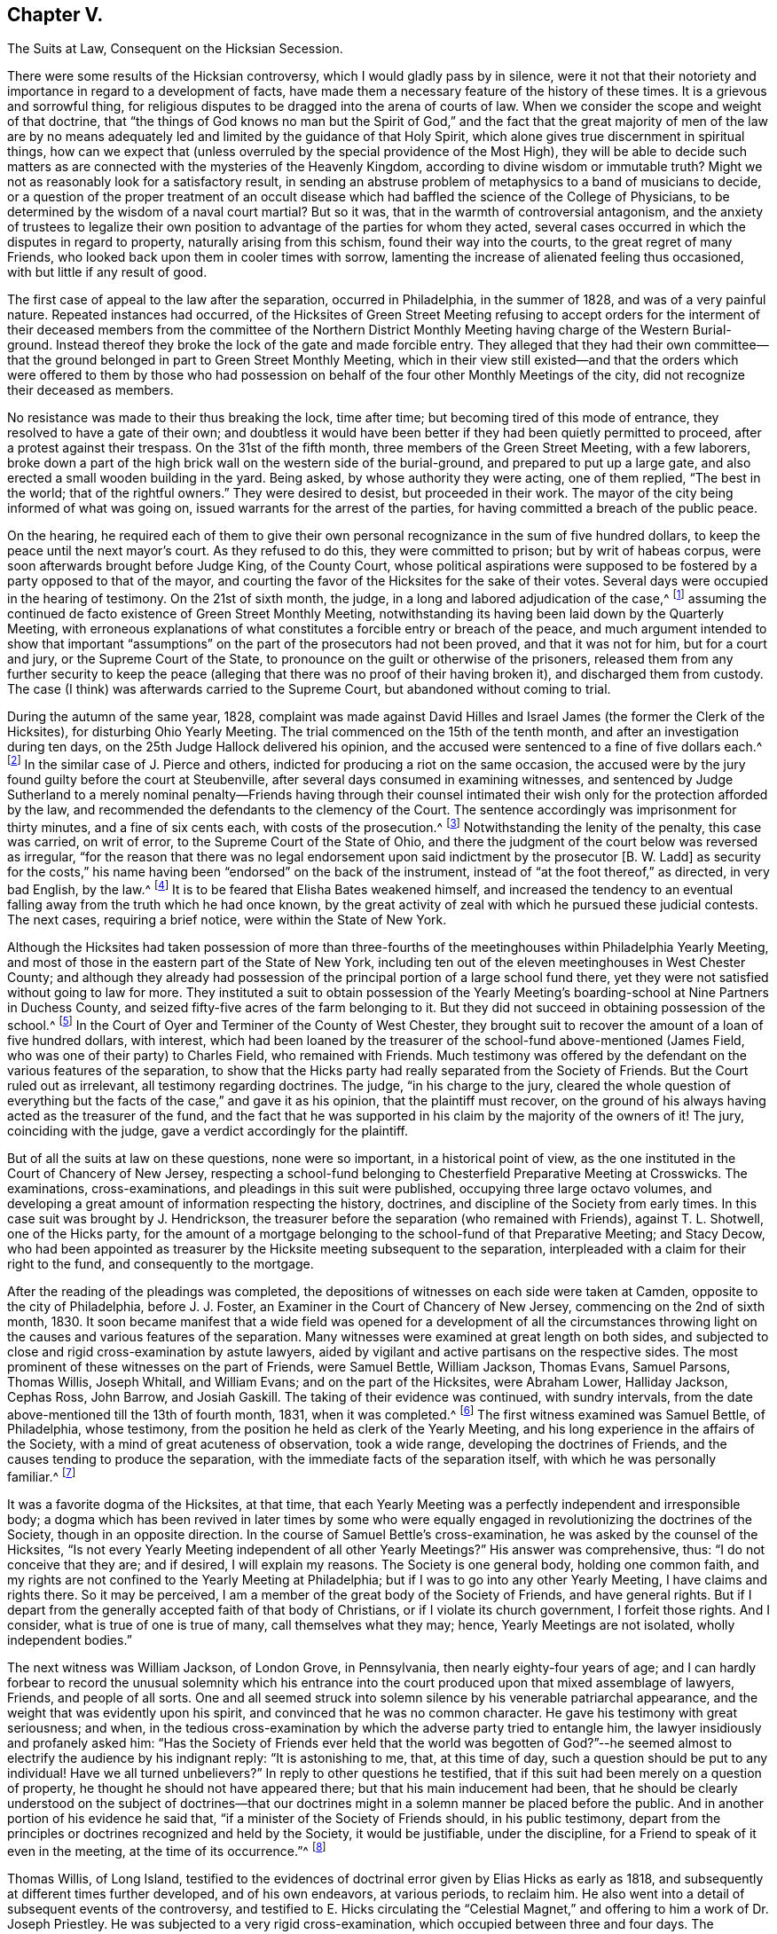 == Chapter V.

The Suits at Law, Consequent on the Hicksian Secession.

There were some results of the Hicksian controversy,
which I would gladly pass by in silence,
were it not that their notoriety and importance in regard to a development of facts,
have made them a necessary feature of the history of these times.
It is a grievous and sorrowful thing,
for religious disputes to be dragged into the arena of courts of law.
When we consider the scope and weight of that doctrine,
that "`the things of God knows no man but the Spirit of God,`"
and the fact that the great majority of men of the law are by no
means adequately led and limited by the guidance of that Holy Spirit,
which alone gives true discernment in spiritual things,
how can we expect that (unless overruled by the special providence of the Most High),
they will be able to decide such matters as are connected
with the mysteries of the Heavenly Kingdom,
according to divine wisdom or immutable truth?
Might we not as reasonably look for a satisfactory result,
in sending an abstruse problem of metaphysics to a band of musicians to decide,
or a question of the proper treatment of an occult disease
which had baffled the science of the College of Physicians,
to be determined by the wisdom of a naval court martial?
But so it was, that in the warmth of controversial antagonism,
and the anxiety of trustees to legalize their own position
to advantage of the parties for whom they acted,
several cases occurred in which the disputes in regard to property,
naturally arising from this schism, found their way into the courts,
to the great regret of many Friends,
who looked back upon them in cooler times with sorrow,
lamenting the increase of alienated feeling thus occasioned,
with but little if any result of good.

The first case of appeal to the law after the separation, occurred in Philadelphia,
in the summer of 1828, and was of a very painful nature.
Repeated instances had occurred,
of the Hicksites of Green Street Meeting refusing to accept orders for
the interment of their deceased members from the committee of the Northern
District Monthly Meeting having charge of the Western Burial-ground.
Instead thereof they broke the lock of the gate and made forcible entry.
They alleged that they had their own committee--that the
ground belonged in part to Green Street Monthly Meeting,
which in their view still existed--and that the orders which were offered to them by
those who had possession on behalf of the four other Monthly Meetings of the city,
did not recognize their deceased as members.

No resistance was made to their thus breaking the lock, time after time;
but becoming tired of this mode of entrance, they resolved to have a gate of their own;
and doubtless it would have been better if they had been quietly permitted to proceed,
after a protest against their trespass.
On the 31st of the fifth month, three members of the Green Street Meeting,
with a few laborers,
broke down a part of the high brick wall on the western side of the burial-ground,
and prepared to put up a large gate,
and also erected a small wooden building in the yard.
Being asked, by whose authority they were acting, one of them replied,
"`The best in the world; that of the rightful owners.`"
They were desired to desist, but proceeded in their work.
The mayor of the city being informed of what was going on,
issued warrants for the arrest of the parties,
for having committed a breach of the public peace.

On the hearing,
he required each of them to give their own personal
recognizance in the sum of five hundred dollars,
to keep the peace until the next mayor`'s court.
As they refused to do this, they were committed to prison; but by writ of habeas corpus,
were soon afterwards brought before Judge King, of the County Court,
whose political aspirations were supposed to be fostered
by a party opposed to that of the mayor,
and courting the favor of the Hicksites for the sake of their votes.
Several days were occupied in the hearing of testimony.
On the 21st of sixth month, the judge, in a long and labored adjudication of the case,^
footnote:[See The Friend, Philadelphia, vol.
i, pp.
292, 293, 295.]
assuming the continued de facto existence of Green Street Monthly Meeting,
notwithstanding its having been laid down by the Quarterly Meeting,
with erroneous explanations of what constitutes a forcible entry or breach of the peace,
and much argument intended to show that important "`assumptions`"
on the part of the prosecutors had not been proved,
and that it was not for him, but for a court and jury, or the Supreme Court of the State,
to pronounce on the guilt or otherwise of the prisoners,
released them from any further security to keep the peace (alleging
that there was no proof of their having broken it),
and discharged them from custody.
The case (I think) was afterwards carried to the Supreme Court,
but abandoned without coming to trial.

During the autumn of the same year, 1828,
complaint was made against David Hilles and Israel
James (the former the Clerk of the Hicksites),
for disturbing Ohio Yearly Meeting.
The trial commenced on the 15th of the tenth month,
and after an investigation during ten days,
on the 25th Judge Hallock delivered his opinion,
and the accused were sentenced to a fine of five dollars each.^
footnote:[See The Friend, Philadelphia, vol.
ii, p. 219. Taken from Bates`'s Miscellaneous Repository.]
In the similar case of J. Pierce and others,
indicted for producing a riot on the same occasion,
the accused were by the jury found guilty before the court at Steubenville,
after several days consumed in examining witnesses,
and sentenced by Judge Sutherland to a merely nominal penalty--Friends having through
their counsel intimated their wish only for the protection afforded by the law,
and recommended the defendants to the clemency of the Court.
The sentence accordingly was imprisonment for thirty minutes,
and a fine of six cents each, with costs of the prosecution.^
footnote:[See The Friend, vol.
ii, p. 294, etc.
The account of the trial published by M. T. C. Gould
is evidently very defective and fallacious.
A full account may be seen in Bates`'s Miscellaneous Repository.]
Notwithstanding the lenity of the penalty, this case was carried, on writ of error,
to the Supreme Court of the State of Ohio,
and there the judgment of the court below was reversed as irregular,
"`for the reason that there was no legal endorsement
upon said indictment by the prosecutor +++[+++B. W. Ladd]
as security for the costs,`" his name having been "`endorsed`" on the back of the instrument,
instead of "`at the foot thereof,`" as directed, in very bad English, by the law.^
footnote:[The Friend, vol.
iii, p. 15.]
It is to be feared that Elisha Bates weakened himself,
and increased the tendency to an eventual falling
away from the truth which he had once known,
by the great activity of zeal with which he pursued these judicial contests.
The next cases, requiring a brief notice, were within the State of New York.

Although the Hicksites had taken possession of more than three-fourths
of the meetinghouses within Philadelphia Yearly Meeting,
and most of those in the eastern part of the State of New York,
including ten out of the eleven meetinghouses in West Chester County;
and although they already had possession of the principal
portion of a large school fund there,
yet they were not satisfied without going to law for more.
They instituted a suit to obtain possession of the Yearly
Meeting`'s boarding-school at Nine Partners in Duchess County,
and seized fifty-five acres of the farm belonging to it.
But they did not succeed in obtaining possession of the school.^
footnote:[Foster`'s Report, vol.
i, p. 189.]
In the Court of Oyer and Terminer of the County of West Chester,
they brought suit to recover the amount of a loan of five hundred dollars, with interest,
which had been loaned by the treasurer of the school-fund above-mentioned (James Field,
who was one of their party) to Charles Field, who remained with Friends.
Much testimony was offered by the defendant on the various features of the separation,
to show that the Hicks party had really separated from the Society of Friends.
But the Court ruled out as irrelevant, all testimony regarding doctrines.
The judge, "`in his charge to the jury,
cleared the whole question of everything but the
facts of the case,`" and gave it as his opinion,
that the plaintiff must recover,
on the ground of his always having acted as the treasurer of the fund,
and the fact that he was supported in his claim by the majority of the owners of it!
The jury, coinciding with the judge, gave a verdict accordingly for the plaintiff.

But of all the suits at law on these questions, none were so important,
in a historical point of view,
as the one instituted in the Court of Chancery of New Jersey,
respecting a school-fund belonging to Chesterfield Preparative Meeting at Crosswicks.
The examinations, cross-examinations, and pleadings in this suit were published,
occupying three large octavo volumes,
and developing a great amount of information respecting the history, doctrines,
and discipline of the Society from early times.
In this case suit was brought by J. Hendrickson,
the treasurer before the separation (who remained with Friends), against T. L. Shotwell,
one of the Hicks party,
for the amount of a mortgage belonging to the school-fund of that Preparative Meeting;
and Stacy Decow,
who had been appointed as treasurer by the Hicksite meeting subsequent to the separation,
interpleaded with a claim for their right to the fund, and consequently to the mortgage.

After the reading of the pleadings was completed,
the depositions of witnesses on each side were taken at Camden,
opposite to the city of Philadelphia, before J. J. Foster,
an Examiner in the Court of Chancery of New Jersey, commencing on the 2nd of sixth month,
1830.
It soon became manifest that a wide field was opened for a development of all
the circumstances throwing light on the causes and various features of the separation.
Many witnesses were examined at great length on both sides,
and subjected to close and rigid cross-examination by astute lawyers,
aided by vigilant and active partisans on the respective sides.
The most prominent of these witnesses on the part of Friends, were Samuel Bettle,
William Jackson, Thomas Evans, Samuel Parsons, Thomas Willis, Joseph Whitall,
and William Evans; and on the part of the Hicksites, were Abraham Lower,
Halliday Jackson, Cephas Ross, John Barrow, and Josiah Gaskill.
The taking of their evidence was continued, with sundry intervals,
from the date above-mentioned till the 13th of fourth month, 1831,
when it was completed.^
footnote:[See the testimony in full, in Foster`'s Report of the Examination at Camden,
two volumes, Philadelphia, 1831;
also the Arguments of Counsel and Decision of Court
of Chancery of New Jersey in same case,
1834.]
The first witness examined was Samuel Bettle, of Philadelphia, whose testimony,
from the position he held as clerk of the Yearly Meeting,
and his long experience in the affairs of the Society,
with a mind of great acuteness of observation, took a wide range,
developing the doctrines of Friends, and the causes tending to produce the separation,
with the immediate facts of the separation itself,
with which he was personally familiar.^
footnote:[If there was a weak point in his testimony,
it seems to have been in too much timidity as to an avowal of official approval,
by the Society, of the writings of William Penn.
He was probably led into this timidity by observing the
handle so constantly and insidiously made by the Hicksites,
of William Penn`'s Sandy Foundation Shaken.
See Foster`'s Report, vol.
i, p. 77.]

It was a favorite dogma of the Hicksites, at that time,
that each Yearly Meeting was a perfectly independent and irresponsible body;
a dogma which has been revived in later times by some who were
equally engaged in revolutionizing the doctrines of the Society,
though in an opposite direction.
In the course of Samuel Bettle`'s cross-examination,
he was asked by the counsel of the Hicksites,
"`Is not every Yearly Meeting independent of all other Yearly Meetings?`"
His answer was comprehensive, thus: "`I do not conceive that they are; and if desired,
I will explain my reasons.
The Society is one general body, holding one common faith,
and my rights are not confined to the Yearly Meeting at Philadelphia;
but if I was to go into any other Yearly Meeting, I have claims and rights there.
So it may be perceived, I am a member of the great body of the Society of Friends,
and have general rights.
But if I depart from the generally accepted faith of that body of Christians,
or if I violate its church government, I forfeit those rights.
And I consider, what is true of one is true of many, call themselves what they may;
hence, Yearly Meetings are not isolated, wholly independent bodies.`"

The next witness was William Jackson, of London Grove, in Pennsylvania,
then nearly eighty-four years of age;
and I can hardly forbear to record the unusual solemnity which his entrance
into the court produced upon that mixed assemblage of lawyers,
Friends, and people of all sorts.
One and all seemed struck into solemn silence by his venerable patriarchal appearance,
and the weight that was evidently upon his spirit,
and convinced that he was no common character.
He gave his testimony with great seriousness; and when,
in the tedious cross-examination by which the adverse party tried to entangle him,
the lawyer insidiously and profanely asked him:
"`Has the Society of Friends ever held that the world was begotten of
God?`"--he seemed almost to electrify the audience by his indignant reply:
"`It is astonishing to me, that, at this time of day,
such a question should be put to any individual!
Have we all turned unbelievers?`"
In reply to other questions he testified,
that if this suit had been merely on a question of property,
he thought he should not have appeared there; but that his main inducement had been,
that he should be clearly understood on the subject of doctrines--that
our doctrines might in a solemn manner be placed before the public.
And in another portion of his evidence he said that,
"`if a minister of the Society of Friends should, in his public testimony,
depart from the principles or doctrines recognized and held by the Society,
it would be justifiable, under the discipline,
for a Friend to speak of it even in the meeting, at the time of its occurrence.`"^
footnote:[Foster`'s Report, vol.
i, p. 107.]

Thomas Willis, of Long Island,
testified to the evidences of doctrinal error given by Elias Hicks as early as 1818,
and subsequently at different times further developed, and of his own endeavors,
at various periods, to reclaim him.
He also went into a detail of subsequent events of the controversy,
and testified to E. Hicks circulating the "`Celestial Magnet,`"
and offering to him a work of Dr. Joseph Priestley.
He was subjected to a very rigid cross-examination,
which occupied between three and four days.
The testimony of Samuel Parsons, also of Long Island,
was mainly in regard to discipline and historical circumstances.
He spoke of having himself labored with Elias Hicks
for his recovery from his unsoundness of doctrine,
as much as fifteen years before that time, and at various times since;
and he testified to the "`hissing, shouting, stamping,
striking the floor and benches with their canes and umbrellas,`"
which took place on the part of the disciples of Elias Hicks,
in the New York Yearly Meeting of 1828, when he (the witness), as clerk of the meeting,
was endeavoring to read his minute, and when Elias,
after having at first said something to appease the tumult, turning to the assembly,
desired them not to let him read it.
This witness was closely cross-examined respecting
facts which had occurred during the controversy,
and also in regard to disciplinary questions,
and the doctrines of early Friends as bearing on the sentiments of Elias Hicks.

Joseph Whitall, of Woodbury, New Jersey, followed,
with a lengthy examination and cross-examination.
He testified to E. Hicks having declared to him, in 1822,
his belief that Jesus Christ was only a man, the son of Joseph and Mary,
and that to pray to Him was "`an abomination;`" also,
that at a subsequent interview he had declared his sentiment,
that "`Christ was no more than an Israelite.`"
The circumstances of the separation were pretty fully gone into.
The cross-examination was protracted and intricate,
with a determined effort to entangle him in regard to the doctrines of the Society;
but being preserved inwardly watchful,
he proved himself more than a match for the counsel`'s ensnaring stratagems.
His testimony, as recorded, is even now exceedingly interesting and instructive,
showing how the true principles of Friends will bear
the closest scrutiny of unregenerate men.
Many of his answers eminently tend to confound their subtlety,
and put to shame their attempts to justify infidelity.
His cross-examination extends over thirty-four large and closely printed pages.

Thomas Evans was the next witness examined;
who went into an elaborate description of the circumstances of the separation.
His cross-examination, chiefly regarding the discipline and doctrines of the Society,
occupied about three days.
He was called a second time, and reexamined, toward the close of the proceedings.
His testimony was very close upon the conduct of the Hicksite party.
He averred, among other such things,
that while the case of the appeal of Leonard Snowden against the action
of Green Street Monthly Meeting was before the Quarterly Meeting,
some of the members of the Monthly Meeting would
speak from fifteen to thirty-two times in one sitting,
to the great interruption and protraction of the business.
He declared his belief that if a Yearly Meeting should reject
and deny the doctrines held by the Society of Friends,
it would of course, cease to have a just right to the property.^
footnote:[Foster`'s Report, vol.
ii, p. 401.]
It seems needless to further specify the distinct
features of the testimony of each of the witnesses;
but it may be well to add, that William Evans,
who (as well as John Paul) was examined toward the close of the proceedings,
testified respecting the transactions of the Meeting for
Sufferings in regard to what was called "`the Creed,`" etc.,
and related the occurrences in the meeting of representatives in 1827,
respecting the nomination of a clerk for the Yearly Meeting,
besides various other circumstances and features of the separation.
The cross-examination of this witness aimed at discovering
the name of the individual who originally drew up the extracts
called a "`Creed;`" but did not succeed in obtaining it.

On the part of the Hicksites, the first witness was Abraham Lower of Philadelphia;
who testified respecting the circumstances, which, according to his view,
caused and characterized the separation.
His testimony was of such a description as to induce a very long and close cross-examination,
which lasted thirteen days,
and of which the printed statement occupies one hundred and three pages.^
footnote:[Ibid., vol.
i, pp 375 to 478.]
Personal invective, mere hearsay, and harsh epithets and charges upon Friends,
with wandering, incoherent, impulsive harangues,
were so frequent a feature in his answers,
and they were often so totally unconnected with the queries put to him by the counsel,
that he had to be several times reminded that he was there as a witness,
and not as an advocate, and desired to keep to the questions put to him,
but to very little purpose.
The most simple questions would be answered with evasion and prevarication;
and he persisted in an entire refusal to answer any questions on doctrines,
or what he called spiritual matters,
alleging that they were things which a temporal court had no business to meddle with,
and thus shielding himself from being drawn into any avowal
of what he or his friends did or did not believe.

Cephas Ross, of Bucks County, Pennsylvania, was the second witness for the Hicksites.
His testimony was mainly a statement of his view of the transactions of the Yearly
Meeting of 1827 (which he had then attended for the first time in his life,
as he said), and of the separation in Bucks Quarterly Meeting;
but he declined answering questions respecting the discipline,
as his predecessor had done in regard to doctrines.
Indeed he evidently felt himself very ignorant on such subjects,
or on the common usages of the Society;
and voluntarily acknowledged that he had twice married out of the order of the Society,
and that on one occasion,
having been provoked by one whom he called "`a bully
in the neighborhood,`" he had "`fought`" him;
and had to make condemnation thereof to his Monthly Meeting!
The third witness on the part of the Hicksites was Halliday Jackson, of Delaware County,
Pennsylvania;
who testified at considerable length respecting what he considered a series
of oppressive transactions on the part of the Elders of Philadelphia.
In a much more intelligible and plausible manner than either of the two preceding witnesses,
he detailed, from his own standpoint, the occurrences in the Meeting for Sufferings,
the Select Yearly Meeting of 1827, and the general Yearly Meeting of the same year.
According to his statement,
out of about 26,000 members of Philadelphia Yearly Meeting before the separation,
about 18,500 went with the Hicks party.
But this statement was contradicted by Thomas Evans,
who showed that it was erroneous in several particulars.

The testimony of this witness contained much that was merely hearsay evidence,
and he was particularly harsh on Ann Jones and other English ministers.
The measures taken by Friends to retain possession
of the Asylum for the Insane near Frankford,
were particularly animadverted on.
His testimony in vindication of the action of the Hicksites in separating,
and his allegations against the validity of the proceedings of Friends,
evinced very considerable ability,
as he steadily kept out of view the all-important subject of doctrines,
refusing to answer any questions of that nature.
He candidly acknowledged that various acts of his party were unauthorized by the Discipline,
but alleged that they were justified by the necessity of the case,
a revolution existing in the Society.
He spoke largely respecting this alleged necessity (and perhaps with reason,
if such necessity had existed), but failed to prove a necessity,
against the strongly contradictory allegations of the other side,
including the all-important matter of doctrines.

Indeed, if no unsound doctrines had been at the very basis of the question,
and the statements of this witness were all to be taken for granted,
notwithstanding the rebutting testimony of the opposite party,
it might well be supposed that the Hicksites were
not without justification in separating as they did.
But the determined silence of all these witnesses
in regard to the doctrines manifestly at issue,
doctrines fairly proved to have been fundamental in the Society of Friends,
threw a dark veil over the whole of their testimony,
as it was justly and easily understood to imply that they were not willing to
own the sound principles which were abundantly testified to by our ancient Friends.
This witness several times voluntarily expressed that it was for the Court of Chancery
to decide which was the Society of Friends--a very unsafe avowal under any circumstances.

Charles Stokes, of New Jersey,
was examined and cross-examined with reference to local
circumstances within Burlington Quarterly Meeting,
and regarding the appointment of clerk in the Yearly Meeting of 1827.
His answers seemed very evasive and illusory,
and he appeared to advocate the decision of matters by majorities.
John Barrow, of New York, the clerk of the Select Yearly Meeting of the Hicksites there,
testified principally respecting the transactions at that Yearly Meeting in 1828,
and on some points of discipline.
According to his testimony,
the institution of the two suits at law within that Yearly Meeting
had been discountenanced by the authorities of the Hicksite body.^
footnote:[See Foster`'s Report, vol.
ii, pp.
265 and 279.]
They had, however, already obtained possession, as before mentioned,
of most of the property of the Society within that Yearly Meeting.
George H. Burr, of Philadelphia, was their next witness,
who had taken the pains to count the relative numbers of the male
attendants at the respective Yearly Meetings in Philadelphia,
in 1828, the year after the separation.
His testimony was confined to this subject;
and according to it there were of those attending at Green Street an average of 1150,
and of those attending at Arch Street from 750 to 831.

Then followed Josiah Gaskill of New Jersey,
whose testimony was chiefly relative to local circumstances in
Burlington Quarterly Meeting and Chesterfield Preparative Meeting.
His cross-examination showed much ignorance of the usages of the Society of Friends.
He advocated a judgment by majorities,
thought that the clerk of a meeting had the liberty to "`decide as he thought right,`"
and expressed his opinion that "`every member`" has "`equal right to a voice.`"^
footnote:[See his ignorance of the practices of Friends animadverted
upon by the counsel, p. 313, vol. ii, Foster`'s Report.]
He was succeeded by James Brown, also of New Jersey,
whose testimony was of no great importance;
chiefly of local disciplinary and numerical matters,
and his answers generally quite brief.
These were the whole of the witnesses produced on the part of the Hicksites.
How that party could suppose that their evidence, defective as it was,
could go any way with the Court of Chancery towards counteracting
the powerful and copious testimony on the other side,
or towards the convincing of thoughtful and reasonable men that
they were occupying the true ground of the Society of Friends,
is only to be accounted for by the power of party spirit to blind men`'s judgments.

The examination of witnesses closed on the 13th of the fourth month, 1831.
The newly elected governor of the State, and ex-officio Chancellor, who,
before his election as governor,
had been of the counsel of one of the parties in this cause,
now called in to his assistance, agreeably to the practice of the court,
the chief justice and one of the associate judges of the Supreme Court of New Jersey,
namely, Chief Justice Ewing and Judge Drake, before whom the cause was heard.
They held the matter under advisement until the seventh month, 1832,
and then gave separate opinions in favor of Hendrickson,
the treasurer on the part of Friends.
Chief Justice Ewing, in his opinion,
chiefly dwelt upon the historical facts and disciplinary features of the case;
and the following sentence towards the close, briefly sums up his judgment:
"`Upon the whole, I am brought, by the most careful, faithful,
and minute investigation of which I am capable, to the result,
that the Arch Street Meeting was, and the Green Street Meeting was not,
the Philadelphia Yearly Meeting of the Society of Friends.`"
He added, as the necessary consequence,
that the Hicksite Preparative Meeting of Chesterfield,
"`was not the Chesterfield Preparative Meeting of Friends at Crosswicks,
meant and mentioned in the establishment of the school-fund;`" and therefore
concluded by recommending the Chancellor to decree in favor of Joseph Hendrickson.

Judge Drake reviewed the evidence as to facts and discipline,
but dwelt more largely on the doctrines involved in the case..
He brought into view the persistent vagueness and evasiveness of
the Hicksian evidence in regard to their religious belief,
and justly remarked:
"`There is nothing characteristic in '`a belief in
the Christian religion as contained in the New Testament.
All sects of Christians, however widely separated, unite in professing this.`"
After speaking of the doctrines of the divinity of Christ,
and the authenticity of the Scriptures, he said: "`Upon reviewing the testimony,
I am satisfied that the Society of Friends regard these doctrines as essential,
and that they have the power, by their discipline,
to disown those who openly call them in question.`"
Toward the close, he says,
in reference to the reticence of the Hicksites on their doctrines, "`It is enough,
that it is not made to appear that they correspond with the religious faith of Friends.`"
And he concludes, as Chief Justice Ewing did,
with a recommendation to the Chancellor to decree that the
said bond is due and payable to Joseph Hendrickson.
The Chancellor issued his decree accordingly, on the 10th of the seventh month, 1832.

From this decision the Hicksites appealed to the Court of Errors and Appeals;
and before this court the case came on for a hearing on the 17th of the seventh month,
1833.
About two weeks were occupied in reading the evidence,
after which the counsel of the respective parties occupied between
two and three weeks in delivering their speeches before the court.^
footnote:[The opinions of the judges and the speeches of the counsel,
are given in full in A Full Report of the Case of Decow and Hendrickson v. Shotwell,
in the Court of Appeals at Trenton, 1833.
Philadelphia: P. J. Gray, 1834.]
G+++.+++ D. Wall, counsel for the Hicksites,
commenced his arguments with an insidious attempt to show
that "`this court is the great Areopagus of the State,
sitting, not merely in a judicial capacity, tied down by the strict rules of the law,
but as a legislative body,
which has full power to act according to its own wisdom;`" alleging
that in this respect it was like the English House of Lords;
a position which, however flattering to the court, was very illusory and unsafe.
After this, he labored greatly to prove that ancient Friends not only had no creed,
or fixed declarations of faith, but that they varied in faith one from the other,
respecting the Father, Son, and Holy Spirit, the doctrine of the atonement,
and the authority of the Scriptures,
not even expecting or looking for any uniform belief in these respects.
But his arguments were fallacious and overstrained,
with entirely erroneous deductions from the writings of early Friends.
He pretended a contrariety where there was none,
and assumed a latitude which did not exist.
He greatly eulogized Elias Hicks,
but kept his erroneous sentiments as much as possible out of sight.

George Wood, one of the counsel for Hendrickson, on the part of Friends, followed,
refuting Wall`'s specious misrepresentations in regard to doctrines,
as well as the law of the case,
proving that Friends had often put forth declarations of faith,
and showing what was their faith on the three points mainly involved.
He animadverted pretty strongly on the persistent refusal
of the Hicksite witnesses to state their doctrines,
while those of Hendrickson had clearly developed what were the doctrines
held by the early Friends and the Society from the beginning to that day.
He opened out the fallacy of the pretense that the Society had no creed or belief;
and fastened upon the Hicksites as a society,
the responsibility for the erroneous sentiments enunciated by Elias Hicks.^
footnote:[See p. 422 of the Trenton Report of Pleadings before the Court of Appeals.]
He then went on to show that property of religious societies belongs to the true society,
and not being private property,
is not divisible on the occasion of schisms--that the courts of law had
in many instances (some of which he cited) protected the portion of a
church or religious body which adhered to the original basis,
even though a minority--vindicated the disciplinary proceedings of the elders in Philadelphia
in regard to Elias Hicks--and showed clearly that the support given to him was the prominent
cause of all the measures of that party resulting in the separation.

Theodore Frelinghuysen, also counsel for Friends, followed Wood in argument,
commencing by demolishing Wall`'s assertion that this court,
like the House of Lords in England, is not tied down to certain rules,
but can act as a legislative body, according to its own wisdom.
He went on to show that the allegations of the Hicksian
witnesses respecting the belief of early Friends,
were similar to the imputations cast upon them in
their own day by the adversaries of the Society,
but that our ancient writers were in reality consistent with each other,
and their doctrines in harmony with Holy Scripture.
After proving them sound in the three doctrines mainly in question,
he proceeded to show that these doctrines were considered among their fundamental ones,
and that the difference concerning these doctrines was the real cause of the separation,
not the frivolous things that the Hicksites attempted to show had caused it.
Frelinghuysen however was not quite as clear in his
apprehension of the true doctrines of Friends,
as his colleague George Wood had been; making use of some unguarded expressions,
calling the Bible the Word of God,
and implying that Friends held the doctrine of original sin the same as other societies.

These matters however were not brought forward prominently,
and perhaps had not claimed much of his attention.
He eloquently defended the course of the Philadelphia
Elders in their treatment of Elias Hicks,
showing that they did their duty as faithful watchmen over the safety of the church.
He asserted that by the secession the Hicksites lost all claim to be the Society,
but did not invalidate the rights of those who remained,
and that the property of the Society is not of personal or individual ownership,
but belongs to the Society as such, for certain purposes,
and cannot be alienated to the advantage of seceding parties.
"`The Society of Friends,`" said he,
"`acknowledge certain great principles of religious faith to be essential and fundamental.
Therefore, if a community of members depart in a body from these principles,
they possess not the traits of membership, and belong not to the Society of Friends.
That which would lawfully cut off individual members,
will bar the door effectually to the fellowship of any body, however large,
advancing pretensions to the Society of Friends, and denying their faith.`"

Samuel L. Southard, counsel for the Hicksites, wound up the arguments by a closing speech.
He argued that the Hicksites were a majority,
and ought to have the property on that account, leaving out of view the fact,
that they were greatly in the minority of the whole Society.
He claimed that they were not bound to disclose their faith or doctrines,
and tried to make it appear that the light within was the whole of Friends`' fundamental
doctrines--nothing else of much account--that the Society was a pure democracy,
and that in extreme cases majorities must rule.
"`We profess,`" said he, "`to be Christians, and to revere the Scriptures,
and no earthly tribunal should require more.
We profess to be Friends, and beyond that, no cognizance can be taken of our sentiments.
We profess to act in the order of the Society, and nothing more can be demanded of us.`"
Empty declamation and false assumptions characterized much of his argument,
in which he abused the Philadelphia Elders with the old
story of irregular partisan oppression of E. Hicks,
but studiously avoided noticing the charges of gross errors of doctrine,
publicly uttered, on which their treatment of him was based.
He endeavored to make it appear that the "`Orthodox`" now were like George Keith formerly,
advocating the same errors; and toward the close he said,
"`Our opinions are not to be inferred from those of Elias Hicks;`" but
omitted to notice how clearly it had been proved that all the disturbances
of the secession had arisen from their adherence to E. Hicks when he was
repeatedly charged with gross unsoundness in the Christian faith.

Southard completed his argument on the morning of the 14th of eighth month, 1833,
and in the afternoon of the same day the Court resumed the consideration of the cause,
and by a vote of seven against four, determined to affirm the decree of the Chancellor.
The document affirming the decree and dismissing the appeal, was issued the next day,
Governor Williamson appending thereto, by permission of the court,
his individual solicitude for an amicable settlement of all matters in dispute.
I have deemed it right to go somewhat at large into a description
of the main features of this famous suit,
not as approving of the inception of it, but under a view of its wide scope,
and the belief that in its progress, through the overruling hand of Divine Providence,
important developments were made respecting the history, doctrines,
and discipline of the Society, which are fraught with interest and instruction;
though they can only be imperfectly indicated by a sketch like that I have here attempted,
referring the reader to the official documents alluded to, for further information.

In this legal controversy,
statements were produced of the relative numbers of members on each side, which, however,
differed very considerably.
The account submitted by Halliday Jackson on the part of the Hicksites made it appear
that the whole number of members of both parties in Philadelphia Yearly Meeting in 1829,
was 26,258, of whom 18,485 were Hicksites, 7344 were "`Orthodox,`" and 429 "`neutral.`"
The statement exhibited by Thomas Evans on the other side, was not a complete one,
including only six of the eleven Quarterly Meetings.
In these six, the aggregate number appears to be 7241 Friends called Orthodox,
and 6123 of the Hicksian party.
But in the five other Quarterly Meetings the Hicksites probably had a considerable majority.
So that there is not much ground to doubt that in the whole Yearly Meeting of Philadelphia,
the Hicksian party was somewhat the larger number.
In the Yearly Meeting of New York, the case was probably similar,
though with a rather larger preponderance of the Hicks party.
The statement exhibited by one of their witnesses, John Barrow,
makes the total number of members of New York Yearly Meeting
19,302 (exclusive of three small meetings not reported);
of which the Hicksites claimed to have 12,532,
leaving 5913 for the "`Orthodox,`" and 857 "`neutrals.`"
But all these enumerations are unreliable.

In Baltimore Yearly Meeting the Hicks party had a large preponderance;
but in Ohio they seem to have only had a proportion
of from one-third to one-half of the whole;
while in the large Yearly Meeting of Indiana they were comparatively but few;
and in those of Virginia, Carolina, and New England there were scarcely any.
They must have been decidedly a minority of the whole Society even in the United States,
and still more so in a computation including the
members in Europe at the epoch of the separation.
The whole Society in Europe and America then probably fell little short of 95,000,
from which the Hicksian separation may have taken off about one-third.
